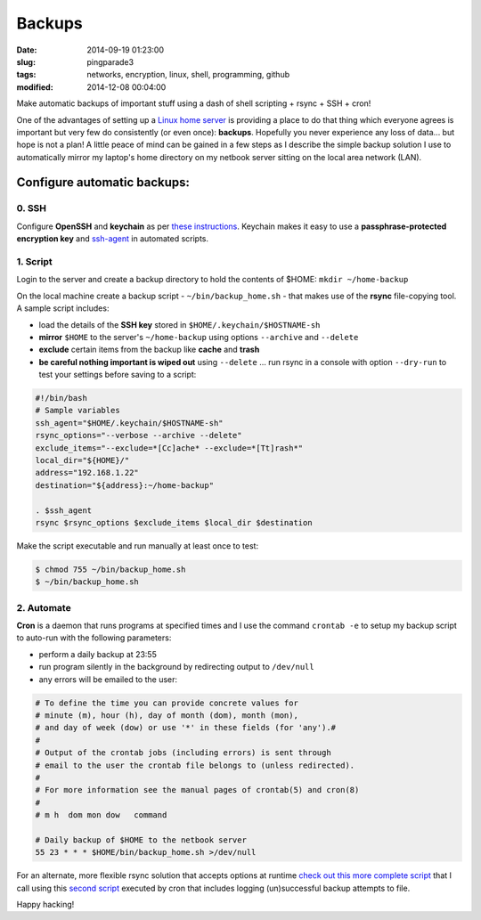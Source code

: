 =======
Backups
=======

:date: 2014-09-19 01:23:00
:slug: pingparade3
:tags: networks, encryption, linux, shell, programming, github
:modified: 2014-12-08 00:04:00

Make automatic backups of important stuff using a dash of shell scripting + rsync + SSH + cron!

One of the advantages of setting up a `Linux home server <http://www.circuidipity.com/home-server-hacks.html>`_ is providing a place to do that thing which everyone agrees is important but very few do consistently (or even once): **backups**. Hopefully you never experience any loss of data... but hope is not a plan! A little peace of mind can be gained in a few steps as I describe the simple backup solution I use to automatically mirror my laptop's home directory on my netbook server sitting on the local area network (LAN).

Configure automatic backups:
============================

0. SSH
------

Configure **OpenSSH** and **keychain** as per `these instructions <http://www.circuidipity.com/pingparade2.html>`_. Keychain makes it easy to use a **passphrase-protected encryption key** and `ssh-agent <https://en.wikipedia.org/wiki/Ssh-agent>`_ in automated scripts.

1. Script
---------

Login to the server and create a backup directory to hold the contents of $HOME: ``mkdir ~/home-backup``

On the local machine create a backup script - ``~/bin/backup_home.sh`` - that makes use of the **rsync** file-copying tool. A sample script includes:

* load the details of the **SSH key** stored in ``$HOME/.keychain/$HOSTNAME-sh``
* **mirror** ``$HOME`` to the server's ``~/home-backup`` using options ``--archive`` and ``--delete``
* **exclude** certain items from the backup like **cache** and **trash**
* **be careful nothing important is wiped out** using ``--delete`` ... run rsync in a console with option ``--dry-run`` to test your settings before saving to a script:

.. code-block:: bash

    #!/bin/bash
    # Sample variables
    ssh_agent="$HOME/.keychain/$HOSTNAME-sh"
    rsync_options="--verbose --archive --delete"
    exclude_items="--exclude=*[Cc]ache* --exclude=*[Tt]rash*"
    local_dir="${HOME}/"
    address="192.168.1.22"
    destination="${address}:~/home-backup"

    . $ssh_agent
    rsync $rsync_options $exclude_items $local_dir $destination

Make the script executable and run manually at least once to test:

.. code-block:: bash

    $ chmod 755 ~/bin/backup_home.sh
    $ ~/bin/backup_home.sh

2. Automate
-----------

**Cron** is a daemon that runs programs at specified times and I use the command ``crontab -e`` to setup my backup script to auto-run with the following parameters:

* perform a daily backup at 23:55
* run program silently in the background by redirecting output to ``/dev/null``
* any errors will be emailed to the user:

.. code-block:: bash

    # To define the time you can provide concrete values for                           
    # minute (m), hour (h), day of month (dom), month (mon),                           
    # and day of week (dow) or use '*' in these fields (for 'any').#                   
    #                                                                                  
    # Output of the crontab jobs (including errors) is sent through                    
    # email to the user the crontab file belongs to (unless redirected).               
    #                                                                                  
    # For more information see the manual pages of crontab(5) and cron(8)              
    #                                                                                  
    # m h  dom mon dow   command                                                       
                                                                                   
    # Daily backup of $HOME to the netbook server                                
    55 23 * * * $HOME/bin/backup_home.sh >/dev/null

For an alternate, more flexible rsync solution that accepts options at runtime `check out this more complete script <https://github.com/vonbrownie/linux-home-bin/blob/master/home2>`_ that I call using this `second script <https://github.com/vonbrownie/linux-home-bin/blob/master/backup-home-server>`_ executed by cron that includes logging (un)successful backup attempts to file.

Happy hacking!

